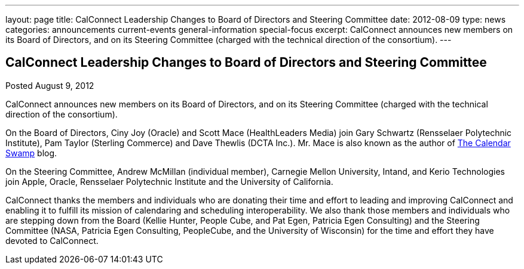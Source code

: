 ---
layout: page
title: CalConnect Leadership Changes to Board of Directors and Steering Committee
date: 2012-08-09
type: news
categories: announcements current-events general-information special-focus
excerpt: CalConnect announces new members on its Board of Directors, and on its Steering Committee (charged with the technical direction of the consortium).
---

== CalConnect Leadership Changes to Board of Directors and Steering Committee

Posted August 9, 2012 

CalConnect announces new members on its Board of Directors, and on its Steering Committee (charged with the technical direction of the consortium).

On the Board of Directors, Ciny Joy (Oracle) and Scott Mace (HealthLeaders Media) join Gary Schwartz (Rensselaer Polytechnic Institute), Pam Taylor (Sterling Commerce) and Dave Thewlis (DCTA Inc.). Mr. Mace is also known as the author of http://calendarswamp.blogspot.com[The Calendar Swamp] blog.

On the Steering Committee, Andrew McMillan (individual member), Carnegie Mellon University, Intand, and Kerio Technologies join Apple, Oracle, Rensselaer Polytechnic Institute and the University of California.

CalConnect thanks the members and individuals who are donating their time and effort to leading and improving CalConnect and enabling it to fulfill its mission of calendaring and scheduling interoperability. We also thank those members and individuals who are stepping down from the Board (Kellie Hunter, People Cube, and Pat Egen, Patricia Egen Consulting) and the Steering Committee (NASA, Patricia Egen Consulting, PeopleCube, and the University of Wisconsin) for the time and effort they have devoted to CalConnect.

